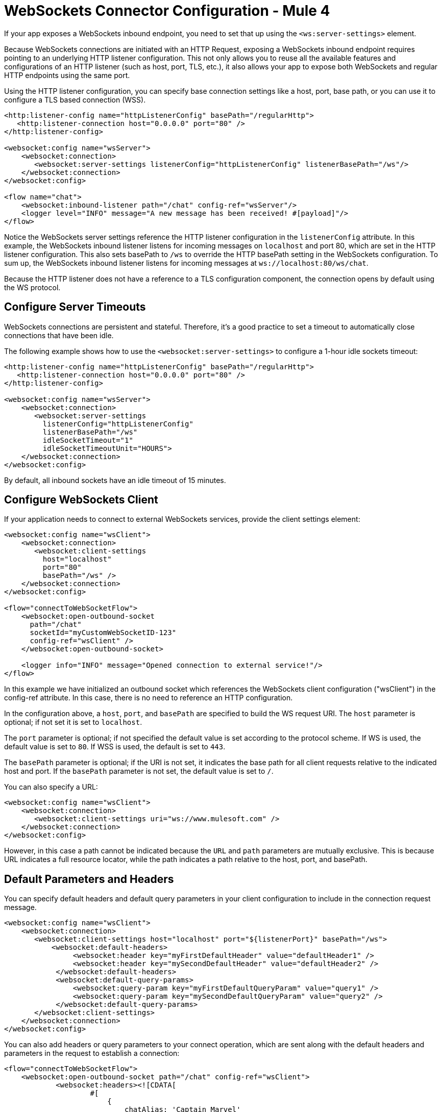 = WebSockets Connector Configuration - Mule 4
:page-aliases: connectors::websockets/websockets-connector-config-topics.adoc

If your app exposes a WebSockets inbound endpoint, you need to set that up using the `<ws:server-settings>` element.

Because WebSockets connections are initiated with an HTTP Request, exposing a WebSockets inbound endpoint requires pointing to an underlying HTTP listener configuration. This not only allows you to reuse all the available features and configurations of an HTTP listener (such as host, port, TLS, etc.), it also allows your app to expose both WebSockets and regular HTTP endpoints using the same port.

Using the HTTP listener configuration, you can specify base connection settings like a host, port, base path, or you can use it to configure a TLS based connection (WSS).

[source,xml,linenums]
----
<http:listener-config name="httpListenerConfig" basePath="/regularHttp">
   <http:listener-connection host="0.0.0.0" port="80" />
</http:listener-config>

<websocket:config name="wsServer">
    <websocket:connection>
       <websocket:server-settings listenerConfig="httpListenerConfig" listenerBasePath="/ws"/>
    </websocket:connection>
</websocket:config>

<flow name="chat">
    <websocket:inbound-listener path="/chat" config-ref="wsServer"/>
    <logger level="INFO" message="A new message has been received! #[payload]"/>
</flow>
----

Notice the WebSockets server settings reference the HTTP listener configuration in the `listenerConfig` attribute. In this example, the WebSockets inbound listener listens for incoming messages on `localhost` and port 80, which are set in the HTTP listener configuration. This also sets basePath to `/ws` to override the HTTP basePath setting in the WebSockets configuration. To sum up, the WebSockets inbound listener listens for incoming messages at `+ws://localhost:80/ws/chat+`.

Because the HTTP listener does not have a reference to a TLS configuration component, the connection opens by default using the WS protocol.

== Configure Server Timeouts

WebSockets connections are persistent and stateful. Therefore, it's a good practice to set a timeout to automatically close connections that have been idle.

The following example shows how to use the `<websocket:server-settings>` to configure a 1-hour idle sockets timeout:

[source,xml,linenums]
----
<http:listener-config name="httpListenerConfig" basePath="/regularHttp">
   <http:listener-connection host="0.0.0.0" port="80" />
</http:listener-config>

<websocket:config name="wsServer">
    <websocket:connection>
       <websocket:server-settings
         listenerConfig="httpListenerConfig"
         listenerBasePath="/ws"
         idleSocketTimeout="1"
         idleSocketTimeoutUnit="HOURS">
    </websocket:connection>
</websocket:config>
----

By default, all inbound sockets have an idle timeout of 15 minutes.

== Configure WebSockets Client

If your application needs to connect to external WebSockets services, provide the client settings element:

[source,xml,linenums]
----
<websocket:config name="wsClient">
    <websocket:connection>
       <websocket:client-settings
         host="localhost"
         port="80"
         basePath="/ws" />
    </websocket:connection>
</websocket:config>

<flow="connectToWebSocketFlow">
    <websocket:open-outbound-socket
      path="/chat"
      socketId="myCustomWebSocketID-123"
      config-ref="wsClient" />
    </websocket:open-outbound-socket>

    <logger info="INFO" message="Opened connection to external service!"/>
</flow>
----

In this example we have initialized an outbound socket which references the WebSockets client configuration ("wsClient") in the config-ref attribute. In this case, there is no need to reference an HTTP configuration.

In the configuration above, a `host`, `port`, and `basePath` are specified to build the WS request URI. The `host` parameter is optional; if not set it is set to `localhost`.

The `port` parameter is optional; if not specified the default value is set according to the protocol scheme. If WS is used, the default value is set to `80`. If WSS is used, the default is set to `443`.

The `basePath` parameter is optional; if the URI is not set, it indicates the base path for all client requests relative to the indicated host and port. If the `basePath` parameter is not set, the default value is set to `/`.

You can also specify a URL:

[source,xml,linenums]
----
<websocket:config name="wsClient">
    <websocket:connection>
       <websocket:client-settings uri="ws://www.mulesoft.com" />
    </websocket:connection>
</websocket:config>
----

However, in this case a path cannot be indicated because the `URL` and `path` parameters are mutually exclusive. This is because URL indicates a full resource locator, while the path indicates a path relative to the host, port, and basePath.

== Default Parameters and Headers

You can specify default headers and default query parameters in your client configuration to include in the connection request message.

[source,xml,linenums]
----
<websocket:config name="wsClient">
    <websocket:connection>
       <websocket:client-settings host="localhost" port="${listenerPort}" basePath="/ws">
           <websocket:default-headers>
                <websocket:header key="myFirstDefaultHeader" value="defaultHeader1" />
                <websocket:header key="mySecondDefaultHeader" value="defaultHeader2" />
            </websocket:default-headers>
            <websocket:default-query-params>
                <websocket:query-param key="myFirstDefaultQueryParam" value="query1" />
                <websocket:query-param key="mySecondDefaultQueryParam" value="query2" />
            </websocket:default-query-params>
       </websocket:client-settings>
    </websocket:connection>
</websocket:config>
----

You can also add headers or query parameters to your connect operation, which are sent along with the default headers and parameters in the request to establish a connection:

[source,xml,linenums]
----
<flow="connectToWebSocketFlow">
    <websocket:open-outbound-socket path="/chat" config-ref="wsClient">
            <websocket:headers><![CDATA[
                    #[
                        {
                            chatAlias: 'Captain Marvel'
                        }
                    ]
                ]]>
            </websocket:headers>
            <websocket:query-params><![CDATA[
                    #[
                        {
                            theme: 'USA'
                        }
                    ]
                ]]>
            </websocket:query-params>
    </websocket:open-outbound-socket>
</flow>
----

== Configure Client Timeouts

Just like for inbound connections, it's a good practice to set a timeout to automatically close idle outbound connections.

The following example shows how to use the `<websocket:client-settings>` to configure a 1-hour idle sockets timeout:

[source,xml,linenums]
----
<websocket:config name="wsServer">
    <websocket:connection>
       <websocket:client-settings
         host="localhost"
         port="${listenerPort}"
         basePath="/ws"
         connectionIdleTimeout="1"
         connectionIdleTimeoutUnit="HOURS" />
    </websocket:connection>
</websocket:config>
----

By default, outbound sockets have no idle timeout. However, the remote service they connect to is likely to have one.

=== Combined Configuration

If your app is doing both listening for incoming connections and issuing requests to external services, you can configure server and client together:

[source,xml,linenums]
----
<http:listener-config
   name="httpListenerConfig"
   basePath="/willBeOverriddenByWSConfig">
   <http:listener-connection host="0.0.0.0" port="${listenerPort}" />
</http:listener-config>

<websocket:config name="ws">
    <websocket:connection>
       <websocket:server-settings
         listenerConfig="httpListenerConfig"
         listenerBasePath="/ws" />
       <websocket:client-settings
         host="localhost"
         port="80"
         basePath="/ws" />
    </websocket:connection>
</websocket:config>
----

This configuration can be referenced from both inbound and outbound sockets.

[source,xml,linenums]
----
<flow="acceptIncomingMessagesFlow">
    <websocket:inbound-listener path="/quotes" config-ref="ws" />
    <logger info="INFO" message="I listen for incoming messages at '/quotes'!"/>
</flow>

<flow="connectToWebSocketFlow">
    <websocket:open-outbound-socket path="/chat" config-ref="ws"/>
    <logger
      info="INFO"
      message="Open a connection to an external service listening at path '/chat'!"/>
</flow>
----

=== TLS Configuration

TLS (Transport Layer Security) allows for client and server apps to communicate through a secure channel and prevent attackers from eavesdropping or tampering with the transmitted data.

In the case of the WebSockets server, TLS configuration is inherited from the referenced HTTP listener configuration, for example, to configure TLS on a WebSockets listener, point to `<http:listener-config>` with TLS configured.

You first need to set up your truststore if your application connects to external services, or a keystore if your application listens for incoming connections, or you can set up both.

In the following example, the WebSockets server inherits its TLS configuration from the HTTP listener, which in turn references  `<tls:context>` to configure a key store:

[source,xml,linenums]
----
<tls:context name="listenerTlsContext" >
    <tls:key-store
      path="tls/muleKeystore"
      keyPassword="mulepassword"
      password="mulepassword"
      alias="muleserver" />
</tls:context>

<http:listener-config name="listenerTlsConfig">
    <http:listener-connection
      protocol="HTTPS"
      host="localhost"
      port="${listenerPort}"
      tlsContext="listenerTlsContext"/>
</http:listener-config>

<websocket:config name="requestConfigWithCertificate">
    <websocket:connection>
        <websocket:server-settings
         listenerConfig="listenerTlsConfig"
         listenerBasePath="/"/>
    </websocket:connection>
</websocket:config>
----

In case of a WebSocket client, you can set up a truststore by directly referencing the `<tls:context>` in the `tlsConfig` property.

[source,xml,linenums]
----
<tls:context name="requestTlsContextWithCertificate" >
    <tls:trust-store path="tls/trustStore" password="mulepassword" />
</tls:context>

<websocket:config name="requestConfigWithCertificate">
    <websocket:connection>
        <websocket:client-settings
         host="localhost"
         port="${listenerPort}"
         tlsContext="requestTlsContextWithCertificate"
         protocol="WSS"/>
    </websocket:connection>
</websocket:config>
----

The `protocol` parameter is optional and defaults to WS (not secure). If set to `WSS`, then SSL is enabled in the connection. If `<tls:content>` was specified, then that configuration is used to create the SSL session. Otherwise, default settings are used.

== Next

Now that you have completed configuration, you can try out the WebSockets xref:websockets-connector-examples.adoc[Examples].

== See Also

* https://help.mulesoft.com[MuleSoft Help Center]
// * xref:mule-runtime::tls-configuration.adoc[Configure TLS with Keystores and Truststores]
* xref:index.adoc[WebSockets Connector Overview]
* xref:websockets-connector-cloudhub.adoc[CloudHub]
* xref:websockets-connector-xml-maven.adoc[XML and Maven]
